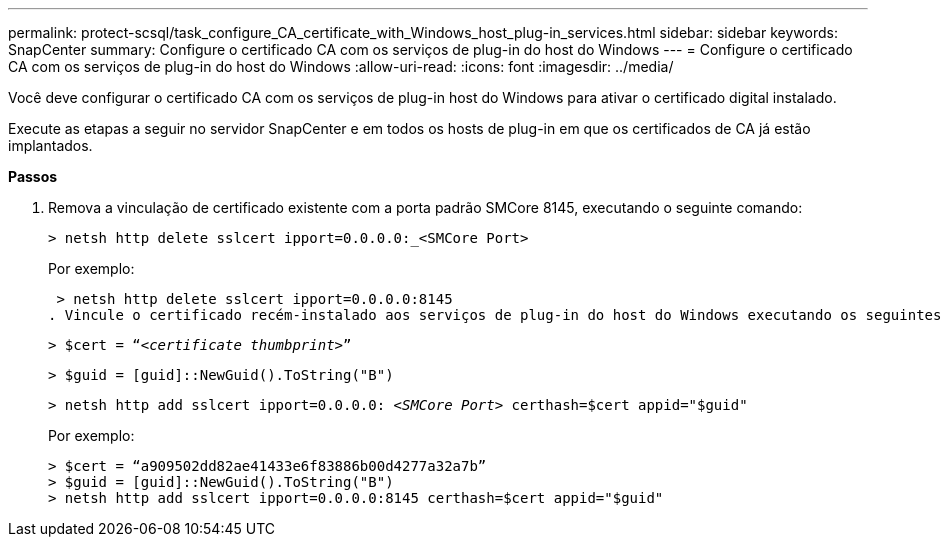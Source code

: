 ---
permalink: protect-scsql/task_configure_CA_certificate_with_Windows_host_plug-in_services.html 
sidebar: sidebar 
keywords: SnapCenter 
summary: Configure o certificado CA com os serviços de plug-in do host do Windows 
---
= Configure o certificado CA com os serviços de plug-in do host do Windows
:allow-uri-read: 
:icons: font
:imagesdir: ../media/


Você deve configurar o certificado CA com os serviços de plug-in host do Windows para ativar o certificado digital instalado.

Execute as etapas a seguir no servidor SnapCenter e em todos os hosts de plug-in em que os certificados de CA já estão implantados.

*Passos*

. Remova a vinculação de certificado existente com a porta padrão SMCore 8145, executando o seguinte comando:
+
`> netsh http delete sslcert ipport=0.0.0.0:_<SMCore Port>`

+
Por exemplo:

+
 > netsh http delete sslcert ipport=0.0.0.0:8145
. Vincule o certificado recém-instalado aos serviços de plug-in do host do Windows executando os seguintes comandos:
+
`> $cert = “_<certificate thumbprint>_”`

+
`> $guid = [guid]::NewGuid().ToString("B")`

+
`> netsh http add sslcert ipport=0.0.0.0: _<SMCore Port>_ certhash=$cert appid="$guid"`

+
Por exemplo:

+
....
> $cert = “a909502dd82ae41433e6f83886b00d4277a32a7b”
> $guid = [guid]::NewGuid().ToString("B")
> netsh http add sslcert ipport=0.0.0.0:8145 certhash=$cert appid="$guid"
....

